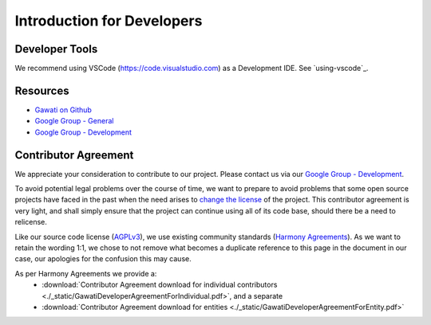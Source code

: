 Introduction for Developers
###########################

Developer Tools
***************

We recommend using VSCode (https://code.visualstudio.com) as a Development IDE. See `using-vscode`_.


Resources
*********

- `Gawati on Github`_
- `Google Group - General`_
- `Google Group - Development`_


Contributor Agreement
*********************

We appreciate your consideration to contribute to our project. Please contact us via our `Google Group - Development`_.

To avoid potential legal problems over the course of time, we want to prepare to avoid problems that some open source projects have faced in the past when the need arises to `change the license`_ of the project.
This contributor agreement is very light, and shall simply ensure that the project can continue using all of its code base, should there be a need to relicense.

Like our source code license (`AGPLv3`_), we use existing community standards (`Harmony Agreements`_).
As we want to retain the wording 1:1, we chose to not remove what becomes a duplicate reference to this page in the document in our case, our apologies for the confusion this may cause.

As per Harmony Agreements we provide a:
 * :download:`Contributor Agreement download for individual contributors <./_static/GawatiDeveloperAgreementForIndividual.pdf>`, and a separate
 * :download:`Contributor Agreement download for entities <./_static/GawatiDeveloperAgreementForEntity.pdf>`



.. _Gawati on Github: https://github.com/gawati/gawati.github.io/
.. _Google Group - General: https://groups.google.com/forum/#!forum/gawati/
.. _Google Group - Development: https://groups.google.com/forum/#!forum/gawati-dev/
.. _change the license: https://en.wikipedia.org/wiki/License_compatibility#Re-licensing_for_compatibility
.. _AGPLv3: https://tldrlegal.com/license/gnu-affero-general-public-license-v3-(agpl-3.0)
.. _Harmony Agreements: http://harmonyagreements.org/
